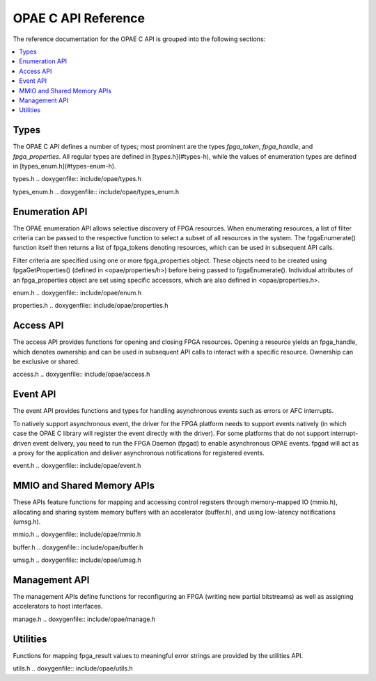 ====================
OPAE C API Reference
====================

The reference documentation for the OPAE C API is grouped into the following
sections:

.. contents::
   :local:


Types
-----

The OPAE C API defines a number of types; most prominent are the types
`fpga_token`, `fpga_handle`, and `fpga_properties`. All regular types are
defined in [types.h](#types-h), while the values of enumeration types are
defined in [types_enum.h](#types-enum-h).

types.h
.. doxygenfile:: include/opae/types.h

types_enum.h
.. doxygenfile:: include/opae/types_enum.h


Enumeration API
---------------

The OPAE enumeration API allows selective discovery of FPGA resources. When
enumerating resources, a list of filter criteria can be passed to the
respective function to select a subset of all resources in the system. The
fpgaEnumerate() function itself then returns a list of fpga_tokens denoting
resources, which can be used in subsequent API calls.

Filter criteria are specified using one or more fpga_properties object. These
objects need to be created using fpgaGetProperties() (defined in
<opae/properties/h>) before being passed to fpgaEnumerate(). Individual
attributes of an fpga_properties object are set using specific accessors,
which are also defined in <opae/properties.h>.

enum.h
.. doxygenfile:: include/opae/enum.h

properties.h
.. doxygenfile:: include/opae/properties.h


Access API
----------

The access API provides functions for opening and closing FPGA resources.
Opening a resource yields an fpga_handle, which denotes ownership and can be
used in subsequent API calls to interact with a specific resource. Ownership
can be exclusive or shared.

access.h
.. doxygenfile:: include/opae/access.h


Event API
---------

The event API provides functions and types for handling asynchronous events
such as errors or AFC interrupts.

To natively support asynchronous event, the driver for the FPGA platform
needs to support events natively (in which case the OPAE C library will
register the event directly with the driver). For some platforms that do not
support interrupt-driven event delivery, you need to run the FPGA Daemon
(fpgad) to enable asynchronous OPAE events. fpgad will act as a proxy for the
application and deliver asynchronous notifications for registered events.

event.h
.. doxygenfile:: include/opae/event.h


MMIO and Shared Memory APIs
---------------------------

These APIs feature functions for mapping and accessing control registers
through memory-mapped IO (mmio.h), allocating and sharing system memory
buffers with an accelerator (buffer.h), and using low-latency notifications
(umsg.h).

mmio.h
.. doxygenfile:: include/opae/mmio.h

buffer.h
.. doxygenfile:: include/opae/buffer.h

umsg.h
.. doxygenfile:: include/opae/umsg.h


Management API
--------------

The management APIs define functions for reconfiguring an FPGA (writing new
partial bitstreams) as well as assigning accelerators to host interfaces.

manage.h
.. doxygenfile:: include/opae/manage.h


Utilities
---------

Functions for mapping fpga_result values to meaningful error strings are
provided by the utilities API.

utils.h
.. doxygenfile:: include/opae/utils.h
